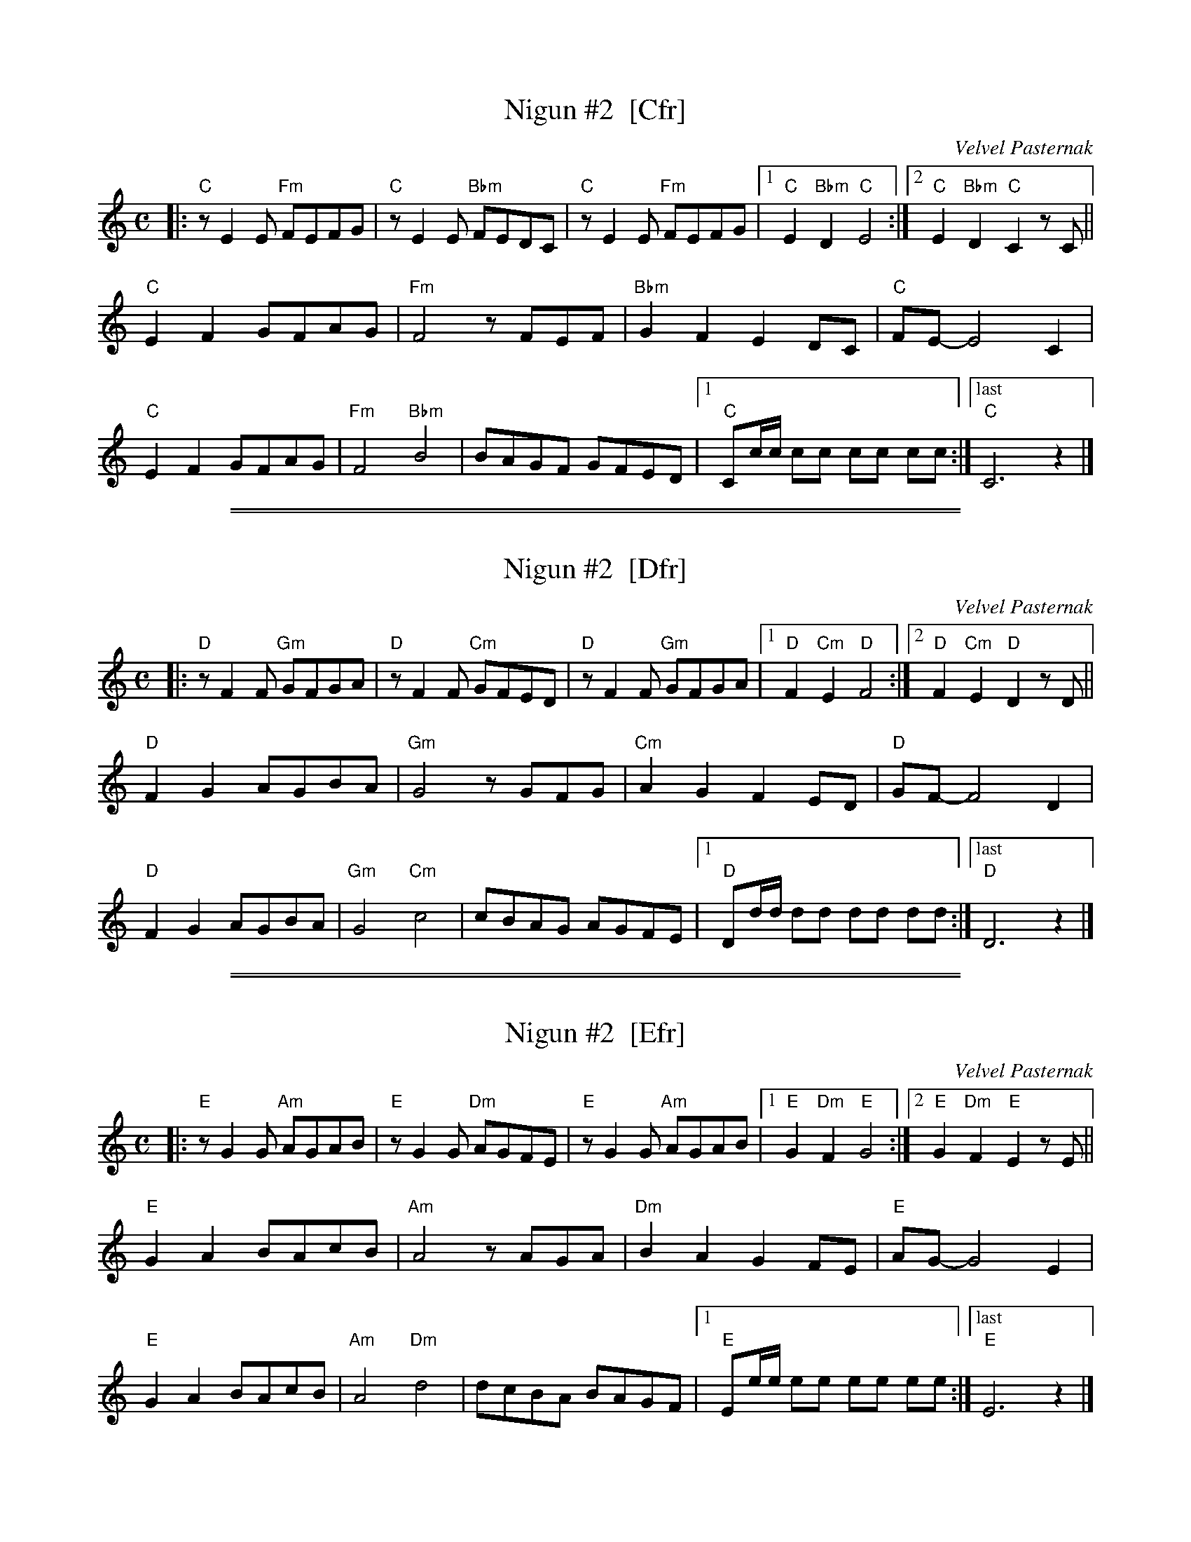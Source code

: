 
X: 1
T: Nigun #2  [Cfr]
O: Velvel Pasternak
B: Velvel Pasternak "The Best of Hassidic Song", p.33, Tara Pub., 1984
M: C
L: 1/8
K: _B=E_A_d	% C freygish
|: "C"zE2E "Fm"FEFG | "C"zE2E "Bbm"FEDC | "C"zE2E "Fm"FEFG |1 "C"E2"Bbm"D2 "C"E4 :|2 "C"E2"Bbm"D2 "C"C2zC ||
"C"E2F2 GFAG | "Fm"F4 zFEF | "Bbm"G2F2 E2DC | "C"FE- E4 C2 |
"C"E2F2 GFAG | "Fm"F4 "Bbm"B4 | BAGF GFED |1 "C"Cc/c/ cc cc !d.C.!cc :|["last" "C"C6 z2 |]


%%sep 1 1 500

%%sep 1 1 500

X: 2
T: Nigun #2  [Dfr]
O: Velvel Pasternak
B: Velvel Pasternak "The Best of Hassidic Song", p.33, Tara Pub., 1984
M: C
L: 1/8
K: _B_e^F	% D freygish
|: "D"zF2F "Gm"GFGA | "D"zF2F "Cm"GFED | "D"zF2F "Gm"GFGA |1 "D"F2"Cm"E2 "D"F4 :|2 "D"F2"Cm"E2 "D"D2zD ||
"D"F2G2 AGBA | "Gm"G4 zGFG | "Cm"A2G2 F2ED | "D"GF- F4 D2 |
"D"F2G2 AGBA | "Gm"G4 "Cm"c4 | cBAG AGFE |1 "D"Dd/d/ dd dd !d.C.!dd :|["last" "D"D6 z2 |]


%%sep 1 1 500

%%sep 1 1 500

X: 3
T: Nigun #2  [Efr]
O: Velvel Pasternak
B: Velvel Pasternak "The Best of Hassidic Song", p.33, Tara Pub., 1984
M: C
L: 1/8
K: ^G	% E freygish
|: "E"zG2G "Am"AGAB | "E"zG2G "Dm"AGFE | "E"zG2G "Am"AGAB |1 "E"G2"Dm"F2 "E"G4 :|2 "E"G2"Dm"F2 "E"E2zE ||
"E"G2A2 BAcB | "Am"A4 zAGA | "Dm"B2A2 G2FE | "E"AG- G4 E2 |
"E"G2A2 BAcB | "Am"A4 "Dm"d4 | dcBA BAGF |1 "E"Ee/e/ ee ee !d.C.!ee :|["last" "E"E6 z2 |]
